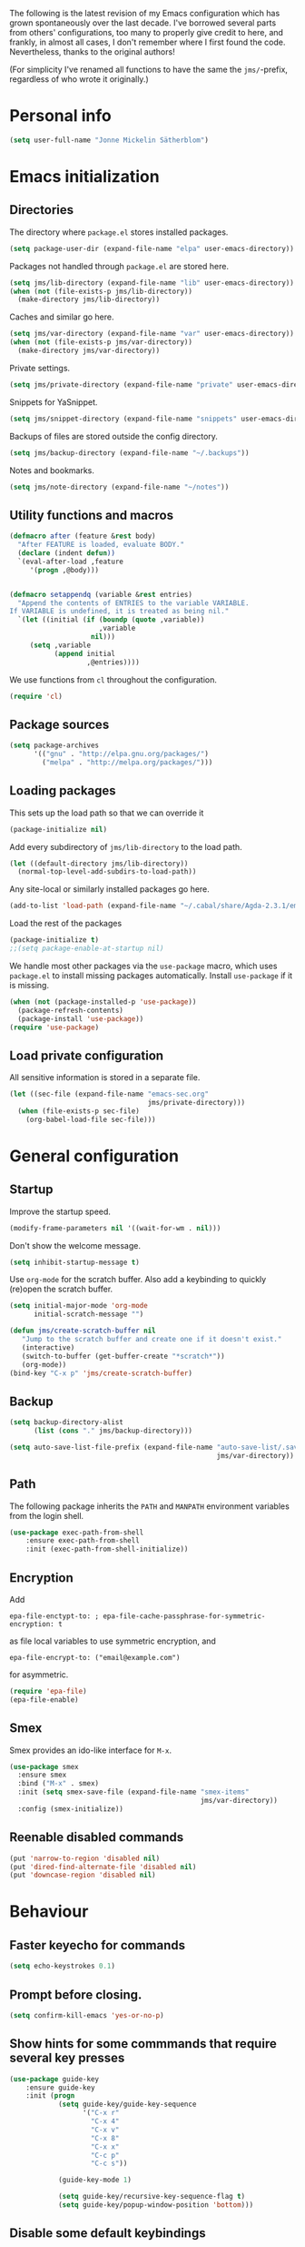 The following is the latest revision of my Emacs configuration which
has grown spontaneously over the last decade. I've borrowed several parts
from others' configurations, too many to properly give credit to here,
and frankly, in almost all cases, I don't remember where I first found the
code. Nevertheless, thanks to the original authors!

(For simplicity I've renamed all functions to have the same the
~jms/~-prefix, regardless of who wrote it originally.)

* Personal info

#+BEGIN_SRC emacs-lisp
    (setq user-full-name "Jonne Mickelin Sätherblom")
#+END_SRC

* Emacs initialization
** Directories
   The directory where ~package.el~ stores installed packages.
   #+BEGIN_SRC emacs-lisp
     (setq package-user-dir (expand-file-name "elpa" user-emacs-directory))
   #+END_SRC

   Packages not handled through ~package.el~ are stored here.
   #+BEGIN_SRC emacs-lisp
     (setq jms/lib-directory (expand-file-name "lib" user-emacs-directory))
     (when (not (file-exists-p jms/lib-directory))
       (make-directory jms/lib-directory))
   #+END_SRC

   Caches and similar go here.
   #+BEGIN_SRC emacs-lisp
     (setq jms/var-directory (expand-file-name "var" user-emacs-directory))
     (when (not (file-exists-p jms/var-directory))
       (make-directory jms/var-directory))
   #+END_SRC

   Private settings.
   #+BEGIN_SRC emacs-lisp
     (setq jms/private-directory (expand-file-name "private" user-emacs-directory))
   #+END_SRC

   Snippets for YaSnippet.
   #+BEGIN_SRC emacs-lisp
     (setq jms/snippet-directory (expand-file-name "snippets" user-emacs-directory))
   #+END_SRC

   Backups of files are stored outside the config directory.
   #+BEGIN_SRC emacs-lisp
     (setq jms/backup-directory (expand-file-name "~/.backups"))
   #+END_SRC

   Notes and bookmarks.
   #+BEGIN_SRC emacs-lisp
     (setq jms/note-directory (expand-file-name "~/notes"))
   #+END_SRC

** Utility functions and macros

   #+BEGIN_SRC emacs-lisp
     (defmacro after (feature &rest body)
       "After FEATURE is loaded, evaluate BODY."
       (declare (indent defun))
       `(eval-after-load ,feature
          '(progn ,@body)))


     (defmacro setappendq (variable &rest entries)
       "Append the contents of ENTRIES to the variable VARIABLE.
     If VARIABLE is undefined, it is treated as being nil."
       `(let ((initial (if (boundp (quote ,variable))
                           ,variable
                         nil)))
          (setq ,variable
                (append initial
                        ,@entries))))
   #+END_SRC

   We use functions from ~cl~ throughout the configuration.
   #+BEGIN_SRC emacs-lisp
     (require 'cl)
   #+END_SRC

** Package sources

   #+BEGIN_SRC emacs-lisp
     (setq package-archives
           '(("gnu" . "http://elpa.gnu.org/packages/")
             ("melpa" . "http://melpa.org/packages/")))
   #+END_SRC

** Loading packages

   This sets up the load path so that we can override it
   #+BEGIN_SRC emacs-lisp
     (package-initialize nil)
   #+END_SRC

   Add every subdirectory of ~jms/lib-directory~ to the load path.
   #+BEGIN_SRC emacs-lisp
     (let ((default-directory jms/lib-directory))
       (normal-top-level-add-subdirs-to-load-path))
   #+END_SRC

   Any site-local or similarly installed packages go here.
   #+BEGIN_SRC emacs-lisp
     (add-to-list 'load-path (expand-file-name "~/.cabal/share/Agda-2.3.1/emacs-mode"))
   #+END_SRC

   Load the rest of the packages
   #+BEGIN_SRC emacs-lisp
     (package-initialize t)
     ;;(setq package-enable-at-startup nil)
   #+END_SRC


   We handle most other packages via the ~use-package~ macro, which
   uses ~package.el~ to install missing packages automatically.
   Install ~use-package~ if it is missing.
   #+BEGIN_SRC emacs-lisp
     (when (not (package-installed-p 'use-package))
       (package-refresh-contents)
       (package-install 'use-package))
     (require 'use-package)
   #+END_SRC

** Load private configuration
   All sensitive information is stored in a separate file.
   #+BEGIN_SRC emacs-lisp
     (let ((sec-file (expand-file-name "emacs-sec.org"
                                       jms/private-directory)))
       (when (file-exists-p sec-file)
         (org-babel-load-file sec-file)))
   #+END_SRC

* General configuration
** Startup
   Improve the startup speed.
   #+BEGIN_SRC emacs-lisp
     (modify-frame-parameters nil '((wait-for-wm . nil)))
   #+END_SRC

   Don't show the welcome message.
   #+BEGIN_SRC emacs-lisp
     (setq inhibit-startup-message t)
   #+END_SRC

   Use ~org-mode~ for the scratch buffer. Also add a keybinding
   to quickly (re)open the scratch buffer.
   #+BEGIN_SRC emacs-lisp
     (setq initial-major-mode 'org-mode
           initial-scratch-message "")

     (defun jms/create-scratch-buffer nil
        "Jump to the scratch buffer and create one if it doesn't exist."
        (interactive)
        (switch-to-buffer (get-buffer-create "*scratch*"))
        (org-mode))
     (bind-key "C-x p" 'jms/create-scratch-buffer)
   #+END_SRC
** Backup

   #+BEGIN_SRC emacs-lisp
     (setq backup-directory-alist
           (list (cons "." jms/backup-directory)))
   #+END_SRC

   #+BEGIN_SRC emacs-lisp
     (setq auto-save-list-file-prefix (expand-file-name "auto-save-list/.saves-"
                                                        jms/var-directory))
   #+END_SRC

** Path
   The following package inherits the ~PATH~ and ~MANPATH~ environment
   variables from the login shell.

   #+BEGIN_SRC emacs-lisp
     (use-package exec-path-from-shell
         :ensure exec-path-from-shell
         :init (exec-path-from-shell-initialize))
   #+END_SRC

** Encryption
   Add
   #+BEGIN_SRC text
     epa-file-enctypt-to: ; epa-file-cache-passphrase-for-symmetric-encryption: t
   #+END_SRC
   as file local variables to use symmetric encryption, and
   #+BEGIN_SRC text
     epa-file-encrypt-to: ("email@example.com")
   #+END_SRC
   for asymmetric.

   #+BEGIN_SRC emacs-lisp
     (require 'epa-file)
     (epa-file-enable)
   #+END_SRC

** Smex
   Smex provides an ido-like interface for ~M-x~.
   #+BEGIN_SRC emacs-lisp
     (use-package smex
       :ensure smex
       :bind ("M-x" . smex)
       :init (setq smex-save-file (expand-file-name "smex-items"
                                                    jms/var-directory))
       :config (smex-initialize))
  #+END_SRC

** Reenable disabled commands
   #+BEGIN_SRC emacs-lisp
     (put 'narrow-to-region 'disabled nil)
     (put 'dired-find-alternate-file 'disabled nil)
     (put 'downcase-region 'disabled nil)
   #+END_SRC
* Behaviour
** Faster keyecho for commands
   #+BEGIN_SRC emacs-lisp
     (setq echo-keystrokes 0.1)
   #+END_SRC

** Prompt before closing.
   #+BEGIN_SRC emacs-lisp
     (setq confirm-kill-emacs 'yes-or-no-p)
   #+END_SRC

** Show hints for some commmands that require several key presses
   #+BEGIN_SRC emacs-lisp
     (use-package guide-key
         :ensure guide-key
         :init (progn
                 (setq guide-key/guide-key-sequence
                       '("C-x r"
                         "C-x 4"
                         "C-x v"
                         "C-x 8"
                         "C-x x"
                         "C-c p"
                         "C-c s"))

                 (guide-key-mode 1)

                 (setq guide-key/recursive-key-sequence-flag t)
                 (setq guide-key/popup-window-position 'bottom)))
   #+END_SRC

** Disable some default keybindings
   I dislike the arrow keys.
   #+BEGIN_SRC emacs-lisp
     (unbind-key "<left>")
     (unbind-key "<right>")
     (unbind-key "<up>")
     (unbind-key "<down>")
   #+END_SRC

   This often trips me up when using my WM (which binds ~s-l~).
   #+BEGIN_SRC emacs-lisp
     (unbind-key "M-l")
   #+END_SRC

* Buffers
** Ibuffer
  #+BEGIN_SRC emacs-lisp
    (use-package ibuffer
        :ensure ibuffer
        :bind ("C-x C-b" . ibuffer)
        :config
        (progn
          (use-package ibuf-ext)

          (use-package ibuffer-vc
              :ensure ibuffer-vc)

          (setq jms/ibuffer-filter-groups
                '(("*buffers*" (name . "^\\*.*\\*"))
                  ("Latex" (mode . latex-mode))))
          (add-hook 'ibuffer-hook
              (lambda ()
                ;(ibuffer-vc-set-filter-groups-by-vc-root)
                (ibuffer-do-sort-by-alphabetic)
                (setq ibuffer-filter-groups
                      (append jms/ibuffer-filter-groups
                              (ibuffer-vc-generate-filter-groups-by-vc-root)))
                (ibuffer-update nil t)))

          ;;;;;;;;;;;;;;;;;;;;;;;;;;;;;;;;;;;;;;;;;;;;;;;;;;;;;;;;;;;;;;;;;;;;;;;
          ;; Change the ordering of the filter groups. This must be done as an ;;
          ;; advice, since the ordering in ibuffer-filter-groups also defines  ;;
          ;; precedence of the tests. Furthermore, ibuffer-redisplay-engine    ;;
          ;; reverses the list of groups returned by                           ;;
          ;; ibuffer-generate-filter-groups, so we need to compute the reverse ;;
          ;; ordering.                                                         ;;
          ;;;;;;;;;;;;;;;;;;;;;;;;;;;;;;;;;;;;;;;;;;;;;;;;;;;;;;;;;;;;;;;;;;;;;;;

          ;; Returns the precedence of a group given it's name. The lower the
          ;; precedence, the higher the position.

          ;; ibuffer-vc names it's groups as follows:
          ;;   (format "%s:%s" (symbol-name backend) root-dir)
          ;; where backend is a backend supported by vc and
          ;; root-dir the VC root. The backends that are supported by
          ;; vc (and thus the ones that ibuffer-vc will use) are
          ;; defined in the variable vc-handled-backends.

          (defun jms/ibuffer-sort-precedence (group-name)
            (cond ((some (lambda (backend)
                           (string-match (concat "^" (symbol-name backend) ":")
                                         group-name))
                         vc-handled-backends) 0)
                  ((string= "Default" group-name) 40)
                  ((string= "Latex" group-name) 50)
                  ((string= "*buffers*" group-name) 9999)
                  (t 45)))

          ;; Sort lexicographically on the precedence followed by the natural
          ;; string ordering.

          (defadvice ibuffer-generate-filter-groups (after reverse-ibuffer-groups ()
                                                           activate)
            (setq ad-return-value
                  (nreverse (sort ad-return-value
                                  (lambda (a b)
                                    (let* ((id1 (car a))
                                           (id2 (car b))
                                           (p1  (jms/ibuffer-sort-precedence id1))
                                           (p2  (jms/ibuffer-sort-precedence id2)))
                                      (if (= p1 p2)
                                          (string< id1 id2)
                                          (< p1 p2))))))))

          (setq ibuffer-formats
                '((mark modified read-only " "
                   (name 25 25 :left :elide)
                   " "
                   ;(size 9 -1 :right)
                   ;" "
                   (mode 14 14 :left :elide)
                   " "
                   (vc-status 10 10 :left)
                   " "
                   filename-and-process)))))
  #+END_SRC

** Uniquify

   #+BEGIN_SRC emacs-lisp
     (use-package uniquify
       :init (setq uniquify-buffer-name-style 'post-forward
                   uniquify-separator ":"))
   #+END_SRC

* Dired

  #+BEGIN_SRC emacs-lisp
    (use-package dired-x
        :init (add-hook 'dired-load-hook (lambda ()
                                           (load "dired-x"))))

    (use-package dired+
        :ensure dired+
        :init
        (add-hook 'dired-load-hook
                  (lambda ()
                    (bind-key "d" 'diredp-dired-files ctl-x-map)
                    (bind-key "d" 'diredp-dired-files-other-window ctl-x-4-map)
                    (setq diredp-wrap-around-flags))))

    (use-package dired-details
        :ensure dired-details
        :init (progn
                (setq-default dired-details-hidden-string "--- ")
                (dired-details-install)))

    (defun jms/dired-init ()
      ;; Dired mixes normal files and dotfiles. Since I couldn't figure
      ;; out how to fix this, we count dotfiles as boring.
      (dired-omit-mode 1)
      (setq dired-omit-files (concat dired-omit-files "\\|^\\.[^\\.]+$"))

      ;; Sort directories first, then by by extension.
      (setq dired-listing-switches "-lXGh --group-directories-first"))

    (add-hook 'dired-load-hook #'jms/dired-init)
  #+END_SRC

* Ido and Helm
  I use ido for most interaction with files and buffers, and Helm selectively
  for some other things.

  #+BEGIN_SRC emacs-lisp
    (ido-mode t)
    (setq ido-enable-flex-matching t
          ido-case-fold t
          ido-max-work-file-list 30
          ido-save-directory-list-file (expand-file-name
                                        "ido.last"
                                        jms/var-directory))
  #+END_SRC

  Ido completion for imenu.
  #+BEGIN_SRC emacs-lisp
    (use-package idomenu
        :ensure idomenu
        :bind ("M-i" . idomenu))
  #+END_SRC

  Show the list of possible completions vertically.
  #+BEGIN_SRC emacs-lisp
    (use-package ido-vertical-mode
        :ensure ido-vertical-mode
        :init (ido-vertical-mode t))

  #+END_SRC

  Use ido /everywhere/.
  #+BEGIN_SRC emacs-lisp
    (ido-everywhere t)

    (use-package ido-ubiquitous
      :ensure ido-ubiquitous
      :init (setq ido-ubiquitous-mode t))
  #+END_SRC

  To enable Helm everywhere, use ~(helm-mode 1)~. I don't do this.
  #+BEGIN_SRC emacs-lisp
    (use-package helm-config
      :ensure helm
      :init (setq helm-move-to-line-cycle-in-source t))
  #+END_SRC

* Input method
  Use ~agda-mode~'s input method to type various unicode symbols.
  Rebind the default Agda prefix to ~§~ in order to not interfere with
  programming.
  #+BEGIN_SRC emacs-lisp
    (ignore-errors
      (use-package agda-input
        :init (progn
                (defadvice switch-to-buffer (after activate-input-method activate)
                  (activate-input-method "Agda"))


                (setq agda-input-tweak-all '(agda-input-compose
                                             (agda-input-prepend "§")
                                             (agda-input-nonempty)))
                (setq agda-input-user-translations '(("§" "§")))
                ;; Make the settings have effect. Needed since we are not using
                ;; customize.
                (agda-input-setup))))
  #+END_SRC

* Locale and encoding
** Weeks start on mondays

   #+BEGIN_SRC emacs-lisp
     (setq calendar-week-start-day 1
           calendar-day-name-array ["Söndag" "Måndag" "Tisdag" "Onsdag"
                                             "Torsdag" "Fredag" "Lördag"]
           calendar-month-name-array ["Januari" "Februari" "Mars" "April" "Maj"
                                                "Juni" "Juli" "Augusti" "September"
                                                "Oktober" "November" "December"])

   #+END_SRC

** Use UTF-8 for everything

   #+BEGIN_SRC emacs-lisp
     (prefer-coding-system 'utf-8)
   #+END_SRC

** Never use tabs
   #+BEGIN_SRC emacs-lisp
     (setq-default indent-tabs-mode nil)
   #+END_SRC
** Do not use double spaces ever
   This helps fix problems with filling and sentence-based movement
   commands.
   #+BEGIN_SRC emacs-lisp
     (setq sentence-end-double-space nil
           colon-double-space        nil)
   #+END_SRC

* History
** Save history
   #+BEGIN_SRC emacs-lisp
     (setq history-length 250)
   #+END_SRC
** Open recent files

   #+BEGIN_SRC emacs-lisp
     (require 'recentf)
     (recentf-mode t)
     (setq recentf-max-saved-items 50)
     (setq recentf-save-file (expand-file-name "recentf" jms/var-directory))

     (defun ido-recentf-open ()
       "Use `ido-completing-read' to \\[find-file] a recent file"
       (interactive)
       (if (find-file (ido-completing-read "Find recent file: " recentf-list))
           (message "Opening file...")
         (message "Aborting")))
     (bind-key "C-x C-r" 'ido-recentf-open)
   #+END_SRC

** Save place in files

   #+BEGIN_SRC emacs-lisp
     (require 'saveplace)
     (setq-default save-place t)
     (setq save-place-file (expand-file-name "places" jms/var-directory))

   #+END_SRC


* Privacy
** Clear the kill ring

   #+BEGIN_SRC emacs-lisp
     (defun clear-kill-ring ()
       (interactive)
       (setq kill-ring nil))
   #+END_SRC

* Files
** Find files in the current repository

   #+BEGIN_SRC emacs-lisp
     (use-package find-file-in-repository
         :ensure find-file-in-repository
         :bind ("C-x C-g" . find-file-in-repository))
   #+END_SRC

** Inhibit the "symlink to version-controlled source-file" warning

   #+BEGIN_SRC emacs-lisp
     (setq vc-follow-symlinks t)
   #+END_SRC

** Delete trailing whitespace

   #+BEGIN_SRC emacs-lisp
     (add-hook 'before-save-hook 'delete-trailing-whitespace)
   #+END_SRC

** Write time stamps when saving files
   For things not under version control.

   Add the following template near the top of a file:
   #+BEGIN_SRC text
     Time-stamp: <>
   #+END_SRC

   #+BEGIN_SRC emacs-lisp
     (setq time-stamp-format "%f %:y-%02m-%02d %02H:%02M:%02S %U")
     (add-hook 'write-file-hooks 'time-stamp)
   #+END_SRC

** Quickly open config file

   #+BEGIN_SRC emacs-lisp
     (defun dotemacs ()
       (interactive)
       (find-file jms/emacs-init-org-file))
   #+END_SRC

* Movement and editing
** Ace-jump
   Quickly jump within documents.
   #+BEGIN_SRC emacs-lisp
     (use-package ace-jump-mode
         :ensure ace-jump-mode
         :bind ("C-ö" . ace-jump-mode))
   #+END_SRC

** Smart scan

   #+BEGIN_SRC emacs-lisp
     (use-package smartscan
       :ensure smartscan
       :init (progn
               (unbind-key "M-p" smartscan-map)
               (unbind-key "M-n" smartscan-map)
               (bind-key "C-c n n" 'smartscan-symbol-go-forward smartscan-map)
               (bind-key "C-c n p" 'smartscan-symbol-go-backward smartscan-map)
               (global-smartscan-mode t)))
   #+END_SRC

** Autocompletion
   Set up autocompletion, and use the usual keybindings in the
   completion list.
   #+BEGIN_SRC emacs-lisp
     (use-package auto-complete
         :ensure auto-complete
         :init (progn
                 (ac-config-default)
                 (setq ac-comphist-file (expand-file-name "ac-comphist.dat"
                                                          jms/var-directory))
                 (bind-key "C-n" 'ac-next ac-complete-mode-map)
                 (bind-key "C-p" 'ac-previous ac-complete-mode-map)))
   #+END_SRC

   Alternatively, use ~ido-at-point~ for ~ido~-like matching.
   #+BEGIN_SRC emacs-lisp
     (use-package ido-at-point
         :ensure ido-at-point
         :init (ido-at-point-mode))
   #+END_SRC

** Put the name of the current file in the kill ring.

   #+BEGIN_SRC emacs-lisp
     (defun copy-file-name-to-kill-ring ()
       "Copy the current buffer file name to the kill ring."
       (interactive)
       (let ((filename (if (equal major-mode 'dired-mode)
                           default-directory
                         (buffer-file-name))))
         (when filename
           (kill-new filename)
           (message "Copied buffer file name '%s' to the kill ring." filename))))
   #+END_SRC

** Prompt for a file (with completion) and insert the result

   #+BEGIN_SRC emacs-lisp
     (defun jms/insert-file-name (filename &optional args)
       "Insert name of file FILENAME into buffer after point.

       Prefixed with \\[universal-argument], expand the file name to
       its fully canocalized path.  See `expand-file-name'.

       Prefixed with \\[negative-argument], use relative path to file
       name from current directory, `default-directory'.  See
       `file-relative-name'.

       The default with no prefix is to insert the file name exactly as
       it appears in the minibuffer prompt."
       ;; Based on insert-file in Emacs -- ashawley 20080926
       (interactive "*fInsert file name: \nP")
       (cond ((eq '- args)
              (insert (file-relative-name filename)))
             ((not (null args))
              (insert (expand-file-name filename)))
             (t
              (insert filename))))

     (bind-key "C-c i" 'jms/insert-file-name)
   #+END_SRC

** Expand-region

   #+BEGIN_SRC emacs-lisp
     (use-package expand-region
         :ensure expand-region
         :bind ("C-'" . er/expand-region))
   #+END_SRC

** Electric parentheses
   #+BEGIN_SRC emacs-lisp
     (electric-pair-mode t)
   #+END_SRC
** Multiple cursors

   #+BEGIN_SRC emacs-lisp
     (use-package multiple-cursors
         :ensure multiple-cursors
         :bind (("C-S-c C-S-c" . mc/edit-lines)
                ("C-S-c C-e"   . mc/edit-ends-of-lines)
                ("C-S-c C-a"   . mc/edit-beginnings-of-lines)

                ("M-ä" . mc/mark-all-dwim)
                ("C-å" . mc/mark-previous-like-this)
                ("C-ä" . mc/mark-next-like-this)
                ("C-Ä" . mc/mark-more-like-this-extended)
                ("M-å" . mc/mark-all-in-region)

                ("C-S-<mouse-1>" . mc/add-cursor-on-click)))
   #+END_SRC

** Spelling

   #+BEGIN_SRC emacs-lisp
     (setq ispell-process-directory (expand-file-name "~/")
           flyspell-issue-message-flag nil
           ispell-dictionary "english")

     (dolist (hook '(text-mode-hook))
       (add-hook hook (lambda () (flyspell-mode 1))))

     ;; Flyspell overrides this key, for some reason.
     (global-set-key (kbd "M-<tab>") 'completion-at-point)

     (defun jms/flyspell-change-dictionary (lang)
       (interactive "sLanguage: ")
       (ispell-change-dictionary lang)
       (flyspell-buffer))

     (defun jms/flysepll-svenska ()
       (interactive)
       (jms/flyspell-change-dictionary "svenska"))

     (defun jms/flysepll-english ()
       (interactive)
       (jms/flyspell-change-dictionary "english"))

     (define-prefix-command 'spelling-map)
     (global-set-key (kbd "C-c s") 'spelling-map)

     (bind-key "s" 'jms/flysepll-svenska spelling-map)
     (bind-key "e" 'jms/flysepll-english spelling-map)

     ;; easy spell check
     (bind-key "w" 'ispell-word spelling-map)
     (bind-key "a" 'flyspell-mode spelling-map)
     (bind-key "b" 'flyspell-buffer spelling-map)
     (bind-key "p" 'flyspell-check-previous-highlighted-word spelling-map)
     (defun flyspell-check-next-highlighted-word ()
       "Custom function to spell check next highlighted word"
       (interactive)
       (flyspell-goto-next-error)
       (ispell-word))
     (bind-key "n" 'flyspell-check-next-highlighted-word spelling-map)

   #+END_SRC
** Indicate end of buffer

   #+BEGIN_SRC emacs-lisp
     (use-package vim-empty-lines-mode
       :disabled t
       :ensure vim-empty-lines-mode
       :init (global-vim-empty-lines-mode))
   #+END_SRC

** Undo
   Undo tree.
   #+BEGIN_SRC emacs-lisp
     (use-package undo-tree
       :ensure undo-tree
       :init (progn (setq undo-tree-visualizer-diff t
                          undo-tree-visualizer-relative-timestamps t
                          undo-tree-enable-undo-in-region nil)
                    (global-undo-tree-mode)))
   #+END_SRC

** Killing and yanking
   Select entries from the kill ring.
   #+BEGIN_SRC emacs-lisp
     (bind-key "C-M-y" 'helm-show-kill-ring)
   #+END_SRC

   Save clipboard's content into the kill ring before overwriting it
   with a kill from within Emacs.
   #+BEGIN_SRC emacs-lisp
     (setq save-interprogram-paste-before-kill t)
   #+END_SRC

** Scrolling

   #+BEGIN_SRC emacs-lisp
     (setq scroll-error-top-bottom t)
   #+END_SRC

** Palimpsest

   #+BEGIN_SRC emacs-lisp
     (use-package palimpsest
       :ensure palimpsest
       :init  (add-hook 'text-mode-hook 'palimpsest-mode))
   #+END_SRC

** Yasnippets

   #+BEGIN_SRC emacs-lisp
     (use-package yasnippet
     :ensure yasnippet
         :init (progn
                 (setq yas-snippet-dirs (list jms/snippet-directory))
                 (yas-global-mode 1))
         :config (progn (yas-reload-all)
                        (bind-key "C-<return>" 'yas-expand yas-minor-mode-map)
                        (setq yas/prompt-functions '(yas/ido-prompt))))
   #+END_SRC

** X selection
   By default, ~S-insert~ is bound to the normal yank command, which is
   confusing and not consistent with other programs. Rebind it to use
   the same method of getting the primary x-selection as mouse-2
   does.
   #+BEGIN_SRC emacs-lisp
     ;;; Code from /usr/share/emacs/24.3/lisp/mouse.el.gz
     (defun jms/insert-x-selection ()
       (interactive)
       (let ((primary
              (cond
                ((eq (framep (selected-frame)) 'w32)
                 ;; MS-Windows emulates PRIMARY in x-get-selection, but not
                 ;; in x-get-selection-value (the latter only accesses the
                 ;; clipboard).  So try PRIMARY first, in case they selected
                 ;; something with the mouse in the current Emacs session.
                 (or (x-get-selection 'PRIMARY)
                     (x-get-selection-value)))
                ((fboundp 'x-get-selection-value) ; MS-DOS and X.
                 ;; On X, x-get-selection-value supports more formats and
                 ;; encodings, so use it in preference to x-get-selection.
                 (or (x-get-selection-value)
                     (x-get-selection 'PRIMARY)))
                ;; FIXME: What about xterm-mouse-mode etc.?
                (t
                 (x-get-selection 'PRIMARY)))))
         (unless primary
           (error "No selection is available"))
         (push-mark (point))
         (insert primary)))

     (bind-key "S-<insert>" #'jms/insert-x-selection)
   #+END_SRC

   Make the middle click insert text at point.
   #+BEGIN_SRC emacs-lisp
     (setq mouse-yank-at-point t)
   #+END_SRC

* Folding
** Outline mode

   #+BEGIN_SRC emacs-lisp
     (after 'outline
       (use-package outline-magic
         :ensure outline-magic
         :init (bind-key "<f10>" 'outline-cycle outline-minor-mode-map)))

     (set-display-table-slot
      standard-display-table
      'selective-display
      (let ((face-offset (* (face-id 'shadow) (lsh 1 22))))
        (vconcat (mapcar (lambda (c) (+ face-offset c)) " [...] "))))
   #+END_SRC

* Linting and validating
** Flycheck

   #+BEGIN_SRC emacs-lisp
     (use-package flycheck
         :ensure flycheck
         :init (setq global-flycheck-mode t))
   #+END_SRC

** Flymake

   #+BEGIN_SRC emacs-lisp
     (use-package flymake
       :config
       (use-package flymake-cursor
         :ensure flymake-cursor
         :init (setq flymake-cursor-auto-enable t)))
   #+END_SRC

* Highlighting
  - Use ~C-x w h regexp RET face RET~ to highlight portions of text.
  - Use ~C-x w l regexp RET face RET~ to highlight the entire line.
  - Use ~C-x w r regexp RET~ to remove a highlight.

  #+BEGIN_SRC emacs-lisp
    (global-hi-lock-mode t)
  #+END_SRC

* Projects
** Projectile

   #+BEGIN_SRC emacs-lisp
     (use-package projectile
       :ensure projectile
       :defer t
       :init
       (progn
         (setq projectile-known-projects-file
               (expand-file-name "projectile-bookmarks.eld"
                                 jms/var-directory))
         (projectile-global-mode)))
   #+END_SRC

* Version control
** Magit

   #+BEGIN_SRC emacs-lisp
     (use-package magit
       :ensure magit
       :bind ("C-M-g" . magit-status))
   #+END_SRC

* Applications and utilities
** Bookmarks

   #+BEGIN_SRC emacs-lisp
     (setq bookmark-default-file (expand-file-name "bookmarks" jms/var-directory))
   #+END_SRC

** Docview

   #+BEGIN_SRC emacs-lisp
     (setq doc-view-continuous t)
   #+END_SRC

** Deft

   #+BEGIN_SRC emacs-lisp
     (use-package deft
       :ensure deft
       :bind ("C-c o" . deft)
       :init (setq deft-text-mode 'org-mode
                   deft-extension ".org"
                   deft-directory (expand-file-name "deft"
                                                    jms/note-directory)))
   #+END_SRC

** Image files
   Use as an image viewer.
   #+BEGIN_SRC emacs-lisp
     (auto-image-file-mode t)
   #+END_SRC

** Eshell

   #+BEGIN_SRC emacs-lisp
     (after 'esh-opt
       (setq eshell-directory-name (expand-file-name "eshell" jms/var-directory)))
   #+END_SRC

** External

   #+BEGIN_SRC emacs-lisp
     (setq browse-url-browser-function 'browse-url-generic
           browse-url-generic-program "/usr/bin/conkeror")
   #+END_SRC

* Language
** Agda

   #+BEGIN_SRC emacs-lisp
     (ignore-errors
       (load-file (let ((coding-system-for-read 'utf-8))
                    (shell-command-to-string "agda-mode locate"))))

     (setq agda2-include-dirs
           (list "."
                 (expand-file-name "~/.cabal/share/Agda-2.3.1/stdlib/src")))
   #+END_SRC

** C

   #+BEGIN_SRC emacs-lisp
     (add-hook 'c-mode-common-hook '(lambda ()
                                     (c-toggle-auto-newline 1)
                                     (setq c-default-style "linux"
                                           c-basic-offset 4)))
   #+END_SRC

** Erlang
   #+BEGIN_SRC emacs-lisp
     (use-package erlang-mode
       :ensure erlang
       :mode ("\\.[e\|h]rl" . erlang-mode)
       :init (require 'erlang-start))
   #+END_SRC

** Haskell

   #+BEGIN_SRC emacs-lisp
     (use-package haskell-mode
       :ensure haskell-mode
       :mode ("\\.l?hs" . haskell-mode)

       :init (progn
               (setq haskell-tags-on-save t
                     haskell-stylish-on-save t
                     haskell-process-type 'cabal-repl
                     haskell-process-suggest-remove-import-lines t
                     haskell-process-auto-import-loaded-modules t
                     haskell-process-log t)

               (after 'auto-complete
                 ;; Do this to get a variable in scope
                 (auto-complete-mode)
                 ;; Set up the haskell completions.
                 (defun hc-ac-haskell-candidates (prefix)
                   (let ((cs (haskell-process-get-repl-completions
                              (haskell-process)
                              prefix)))
                     (remove-if (lambda (c) (string= "" c)) cs)))
                 (ac-define-source haskell
                   '((candidates . (hc-ac-haskell-candidates ac-prefix)))))


               (use-package shm
                 :ensure shm
                 :init (progn
                         (set-face-background 'shm-current-face "#eee8d5")
                         (set-face-background 'shm-quarantine-face "light blue")))

               (use-package ghc
                 :ensure ghc))

       :config
       (progn

         (add-hook 'haskell-mode-hook #'jms/haskell-init)

         (bind-key "C-c C-l" 'haskell-process-load-or-reload  haskell-mode-map)
         (bind-key "C-c C-c" 'haskell-process-cabal-build     haskell-mode-map)
         (bind-key "C-c C-z" 'haskell-interactive-switch      haskell-mode-map)
         (bind-key "C-c c"   'haskell-cabal-visit-file        haskell-mode-map)
         (bind-key "C-c C-t" 'haskell-process-do-type         haskell-mode-map)
         (bind-key "C-c C-i" 'haskell-process-do-info         haskell-mode-map)
         (bind-key "<SPC>"   'haskell-mode-contextual-space   haskell-mode-map)
         (bind-key "<f8>"    'haskell-navigate-imports        haskell-mode-map)
         (bind-key "M-."     'haskell-mode-tag-find           haskell-mode-map)
         (bind-key "C-c g"   'haskell-hoogle                  haskell-mode-map)
         (bind-key "C-`"     'haskell-interactive-bring       haskell-mode-map)))

     (defun jms/haskell-init ()
       (after 'auto-complete
         (auto-complete-mode 1)
         (add-to-list 'ac-sources 'ac-source-haskell))

       (turn-on-haskell-indent)

       (turn-on-haskell-doc-mode)

       (structured-haskell-mode)

       (ghc-init))
   #+END_SRC

** Idris

   #+BEGIN_SRC emacs-lisp
     (use-package idris-mode
       :ensure idris-mode)
   #+END_SRC

** Lisp
   Show documentation in the modeline.
   #+BEGIN_SRC emacs-lisp
     (use-package eldoc
       :init
       (progn
         (add-hook 'emacs-lisp-mode-hook 'turn-on-eldoc-mode)
         (add-hook 'lisp-interaction-mode-hook 'turn-on-eldoc-mode)
         (add-hook 'ielm-mode-hook 'turn-on-eldoc-mode)))
   #+END_SRC

   Use paredit.
   #+BEGIN_SRC emacs-lisp
     (use-package paredit
         :ensure paredit
         :init (progn
                 (mapcar (lambda (hook) (add-hook hook #'enable-paredit-mode))
                  '(emacs-lisp-mode-hook
                    eval-expression-minibuffer-setup-hook
                    ielm-mode-hook
                    lisp-mode-hook
                    lisp-interaction-mode-hook
                    scheme-mode-hook))

                 (after 'eldoc
                   (eldoc-add-command
                    'paredit-backward-delete
                    'paredit-close-round))))
   #+END_SRC

   For easy tracing.
   #+BEGIN_SRC emacs-lisp
     (defun p (arg)
       "Pretty print in new temporary buffer."
       (with-current-buffer (get-buffer-create "*log*")
         (display-buffer (current-buffer))
         (end-of-buffer)
         (insert (pp arg))
         (newline)))
   #+END_SRC


** Latex

   #+BEGIN_SRC emacs-lisp
     (use-package tex-site
       :ensure auctex
       :init
       (progn
         (setq TeX-auto-save t
               TeX-pare-self t
               TeX-PDF-mode t
               TeX-view-program-list '(("zathura"
                                        "zathura --fork -s -x \"emacsclient --eval '(jms/synctex-sync-command \"'\"'%{input}'\"'\" %{line})'\" %o"))
               TeX-view-program-selection '((output-pdf "zathura"))

               TeX-electric-sub-and-superscript t
               TeX-electric-math '("$" . "$")
               TeX-fold-math-spec-list '(("∧" ("\land"))
                                         ("∨" ("\lor"))
                                         ("→" ("\implies"))
                                         ("⊢" ("\entailsc"))))
         (setq-default TeX-master nil)

         (setq reftex-plug-into-AUCTeX t
               reftex-label-alist
               '(("axiom"       ?a "ax:"  "~\\ref{%s}" nil ("axiom"   "ax.") -2)
                 ("theorem"     ?h "thm:" "~\\ref{%s}" t ("theorem" "thm.") -3)
                 ("restatable"  ?h "thm:" "~\\ref{%s}" t ("theorem" "thm.") -3)
                 ("thmenum"     ?h "thm:" "~\\ref{%s}" t ("theorem" "thm.") -3)
                 ("corollary"   ?h "cor:" "~\\ref{%s}" t ("corollary" "cor.") -3)
                 ("proposition" ?h "prop:" "~\\ref{%s}" t ("proposition" "prop.") -3)
                 ("lemma"       ?h "lemma:" "~\\ref{%s}" t ("lemma" "lemma.") -3))))
       :config (add-hook 'LaTeX-mode-hook #'jms/LaTeX-init))

     (defun jms/LaTeX-init ()
       (bind-key "C-c C-i" 'jms/TeX-insert-todo LaTeX-mode-map)

       (flyspell-mode)
       (flyspell-buffer)
       (LaTeX-math-mode)
       (TeX-source-correlate-mode)
       (turn-on-reftex)

       (LaTeX-add-environments
        '("axiom" LaTeX-env-label)
        '("theorem" LaTeX-env-label)
        '("corollary" LaTeX-env-label)
        '("proposition" LaTeX-env-label)
        '("lemma" LaTeX-env-label))

       (eval-after-load "tex"
         '(setcdr (assoc "LaTeX" TeX-command-list)
                  '("%`%l%(mode) -shell-escape%' %t"
                    TeX-run-TeX nil (latex-mode doctex-mode) :help "Run LaTeX")))

       ;; Use preview-latex to compile parts of the file to inline images.
       ;; Keys:  C-c C-p C-b       - preview buffer
       ;;        C-c C-p C-c C-b   - unpreview buffer
       ;;        C-c C-p C-p       - preview at point
       ;; (load "preview-latex.el" nil t t)

       (after 'mic-paren
         (paren-toggle-matching-quoted-paren 1)
         (paren-toggle-matching-paired-delimiter 1))

       ;; Use outline mode to fold sections (and environments).
       ;; Keys:  F10                 - outline-cycle
       ;; Note that I use outline-magic rather than the default behaviour.
       (outline-minor-mode 1)

       ;; Use TeX-fold-mode to fold macros, comments and environments.
       ;; Keys: C-c C-o C-f     - toggle folding mode
       ;;       C-c C-o C-b     - fold buffer
       ;;       C-c C-o b       - unfold buffer
       ;;       C-c C-o C-o     - fold do what I want
       (TeX-fold-mode 1)
       (TeX-fold-buffer))

     (defun jms/LaTeX-align-and-newline ()
       "Automatically insert \\ and & as needed within an align or
     align* environment."
       (interactive "*")
       (if (member (LaTeX-current-environment) '("align" "align*"))
           (progn
             (insert "\\\\")
             (newline-and-indent)
             (insert "&"))
         (newline-and-indent)))

     (defvar jms/TeX-todo-macros-alist
       '(("todo"    . ("todo" . "itodo"))
         ("new"     . ("todonew" . "itodonew"))
         ("ref"     . ("todoref" . "itodoref"))
         ("clarify" . ("todoclarify" . "itodoclarify"))
         ("unsure"  . ("todounsure" . "itodounsure"))
         ("rewrite" . ("todorewrite" . "itodorewrite"))
         ("style"   . ("todostyle" . "itodostyle")))

       "A mapping of LaTeX \"todo\" macro names.

     Containins pairs (NAME . (MACRO . IMACRO)) where NAME is a
     mnemonic for use with `jms/TeX-insert-macro' and MACRO and IMACRO
     are names of the \"stand-alone\" and inline versions of the todo
     macro.

     For use with the todo LaTeX package and my stylesheet.")

     (defun jms/TeX-insert-todo (category &optional inline)
       "Insert a \"todo\" macro in the margin.

     If the universal argument is given, insert the inline version instead."
       (interactive
        (let ((categories (mapcar #'car jms/TeX-todo-macros-alist)))
          (list (ido-completing-read "Todo category: " categories)
                (consp current-prefix-arg))))
       (progn
         (let ((macro (cdr-safe (assoc category jms/TeX-todo-macros-alist))))
           (if macro
               (TeX-insert-macro (if inline
                                     (cdr macro)
                                   (car macro)))))))

     (defun jms/synctex-sync-command (file line)
       (interactive)
       (progn
         (find-file file)
         (goto-line line)))
   #+END_SRC

** Markdown

   #+BEGIN_SRC emacs-lisp
     (use-package gfm-mode
       :ensure markdown-mode
       :mode ("\\.md\\'" . gfm-mode))
   #+END_SRC

** Org

   #+BEGIN_SRC emacs-lisp
     (setq org-completion-use-ido t)
   #+END_SRC

   #+BEGIN_SRC emacs-lisp
     (bind-key "C-c l" 'org-store-link)
     (bind-key "C-c a" 'org-agenda)
     (bind-key "C-c b" 'org-iswitchb)
   #+END_SRC

*** Capturing
   #+BEGIN_SRC emacs-lisp
     (bind-key "C-M-r" 'org-capture)
     (setappendq org-capture-templates
                 `(("t" "Todo" entry
                    (file+headline ,(expand-file-name "todo.org"
                                                      jms/note-directory)
                                   "Tasks")
                    "* TODO %?\n %i\nAdded: %U\n%?")
                   ("n" "Notes" entry
                    (file+headline ,(expand-file-name "notes.org"
                                                      jms/note-directory)
                                   "Notes")
                    "* %u %?")))
   #+END_SRC

*** Browser bookmarks
    Store browser's bookmarks in an ~.org~ file (using ~org-protocol~).
    #+BEGIN_SRC emacs-lisp
      (add-to-list 'org-capture-templates
                   `("w" "Website" entry
                     (file+headline ,(expand-file-name "bookmarks/bookmarks.org"
                                                       jms/note-directory)
                                    "Inbox")
                     "* %c\n  :DATE: %u\n" :immediate-finish :kill-buffer))

      (use-package org-protocol)
    #+END_SRC

    #+BEGIN_SRC emacs-lisp
      (defun find-browser-bookmarks ()
        "Open the browser bookmark file."
        (interactive)
        (find-file (expand-file-name "bookmarks/bookmarks.org"
                                     jms/note-directory)))
    #+END_SRC

*** Babel
   #+BEGIN_SRC emacs-lisp
     (setq org-src-fontify-natively t)
   #+END_SRC

   Set up the languages that should support tangling/execution.
   #+BEGIN_SRC emacs-lisp
     (setq  org-babel-load-languages '((emacs-lisp . t)
                                       (shell . t)
                                       (python . t)
                                       (matlab . t)
                                       (R . t)))
   #+END_SRC

   Typing the ~#+BEGIN_SRC <lang>~ things manually is tedious.
   #+BEGIN_SRC emacs-lisp
     (defun jms/org-insert-name-keyword (name)
       "Query for `NAME' and insert '#+NAME: NAME' at point."
       (interactive "sName: ")
       (progn
         (newline-and-indent)
         (insert (format "#+NAME: %s\n" name))))

     (defun jms/org-insert-src-block (src-code-type &optional prefix)
       "Insert a `SRC-CODE-TYPE' type source code block in org-mode.

     If called with a prefix argument, also query for a name and
     insert a named code block. If called with a double prefix, make
     the code block support noweb references."
       (interactive
        (let ((src-code-types
               '("emacs-lisp" "python" "C" "sh" "java" "js" "clojure" "C++" "css"
                 "calc" "asymptote" "dot" "gnuplot" "ledger" "lilypond" "mscgen"
                 "octave" "oz" "plantuml" "R" "sass" "screen" "sql" "awk" "ditaa"
                 "haskell" "latex" "lisp" "matlab" "ocaml" "org" "perl" "ruby"
                 "scheme" "sqlite")))
          (list (ido-completing-read "Source code type: " src-code-types)
                (if (consp current-prefix-arg)
                    (car current-prefix-arg)
                  0))))
       (progn
         (if (not (= prefix 4))
             (newline-and-indent)
           (call-interactively 'jms/org-insert-name-keyword)
           (indent-according-to-mode))

         (insert (format "#+BEGIN_SRC %s" src-code-type))
         (when (= prefix 16)
             (insert " :noweb yes"))

         (newline-and-indent)
         (newline-and-indent)

         (insert "#+END_SRC\n")

         (previous-line 2)
         (org-edit-src-code)))
     (bind-key "C-c s i" 'jms/org-insert-src-block org-mode-map)
   #+END_SRC

   Split a source code block intelligently.
   #+BEGIN_SRC emacs-lisp
     (defun jms/org-split-source-block ()
       "End the source code block at point and open a new one with the
     same header."
       (interactive)
       (let ((info (org-babel-get-src-block-info)))
         (when info
           (let* ((indent (nth 5 info))
                  (beg (org-babel-where-is-src-block-head))
                  (end (save-excursion (goto-char beg) (line-end-position)))
                  (header (buffer-substring beg end)))
             (newline)
             (indent-to indent)
             (insert "#+END_SRC")
             (newline-and-indent)
             (newline)
             (insert header)
             (previous-line)))))

     (bind-key "M-S" 'jms/org-split-source-block org-mode-map)
   #+END_SRC

** Yaml

   #+BEGIN_SRC emacs-lisp
     (use-package yaml-mode
       :ensure yaml-mode
       :mode (("\\.yml$" . yaml-mode) ("\\.yaml$" . yaml-mode)))
   #+END_SRC
* Appearance
** Remove toolbars and other nonsense
  #+BEGIN_SRC emacs-lisp
    (if (fboundp 'scroll-bar-mode) (scroll-bar-mode -1))
    (if (fboundp 'tool-bar-mode) (tool-bar-mode -1))
    (if (fboundp 'menu-bar-mode) (menu-bar-mode -1))
  #+END_SRC

** Change cursor color according to mode (overwrite, insert, read-only)
  #+BEGIN_SRC emacs-lisp
    (setq jms/set-cursor-color-color "")
    (setq jms/set-cursor-color-buffer "")
    (defun jms/set-cursor-color-according-to-mode ()
      "change cursor color according to some minor modes."
      ;; set-cursor-color is somewhat costly, so we only call it when needed:
      (let ((color
             (if buffer-read-only "black"
               (if overwrite-mode "red"
                 "blue"))))
        (unless (and
                 (string= color jms/set-cursor-color-color)
                 (string= (buffer-name) jms/set-cursor-color-buffer))
          (set-cursor-color (setq jms/set-cursor-color-color color))
          (setq jms/set-cursor-color-buffer (buffer-name)))))
    (add-hook 'post-command-hook 'jms/set-cursor-color-according-to-mode)
  #+END_SRC

** Print file name in title
  #+BEGIN_SRC emacs-lisp
    (setq frame-title-format
      '("" invocation-name ": "(:eval (if (buffer-file-name)
                    (abbreviate-file-name (buffer-file-name))
                      "%b"))))
  #+END_SRC

** Highlight the current line
  #+BEGIN_SRC emacs-lisp
    (global-hl-line-mode 1)
  #+END_SRC

** Show matching parentheses
   The package ~mic-paren~ offers some advantages over ~show-paren-mode~
   (e.g. it still works if the matching parenthesis is off-screen).
   #+BEGIN_SRC emacs-lisp
     (use-package mic-paren
       :ensure mic-paren
       :init (paren-activate))
   #+END_SRC

** Color parentheses by depth

  #+BEGIN_SRC emacs-lisp
    (use-package rainbow-delimiters
        :ensure rainbow-delimiters
        :init (add-hook 'prog-mode-hook #'rainbow-delimiters-mode))
  #+END_SRC

** Fringe
   Show the git status of every line in the fringe.
   #+BEGIN_SRC emacs-lisp
     (use-package git-gutter-fringe
         :ensure git-gutter-fringe
         :init (progn
                 (global-git-gutter-mode t)
                 (set-face-foreground 'git-gutter-fr:modified "dark orange")
                 (set-face-foreground 'git-gutter-fr:added    "dark green")
                 (set-face-foreground 'git-gutter-fr:deleted  "dark red")

                 (setq git-gutter-fr:side 'right-fringe)

                 (fringe-helper-define 'git-gutter-fr:modified nil
                   "XXXXXXXX"
                   "XXXXXXXX"
                   "XXXXXXXX"
                   "XXXXXXXX"
                   "XXXXXXXX"
                   "XXXXXXXX"
                   "XXXXXXXX"
                   "XXXXXXXX")

                 (fringe-helper-define 'git-gutter-fr:added nil
                   "...XX..."
                   "...XX..."
                   "...XX..."
                   "XXXXXXXX"
                   "XXXXXXXX"
                   "...XX..."
                   "...XX..."
                   "...XX...")

                 (fringe-helper-define 'git-gutter-fr:deleted nil
                   "........"
                   "........"
                   "XXXXXXXX"
                   "XXXXXXXX"
                   "XXXXXXXX"
                   "........"
                   "........"
                   "........")))
   #+END_SRC

** Theme
  #+BEGIN_SRC emacs-lisp
    (use-package moe-theme
      :ensure moe-theme
      :init (load-theme 'moe-light t))
  #+END_SRC
** Modeline

   #+BEGIN_SRC emacs-lisp
     (which-function-mode 1)
     (setq which-func-unknown "⊤")

     ;; Source: http://amitp.blogspot.se/2011/08/emacs-custom-mode-line.html

     ;; Mode line setup
     (setq-default
      mode-line-format
      '(; Position, including warning for 80 columns
        (:propertize "%4l:" face mode-line-position-face)
        (:eval (propertize "%2c" 'face
                           (if (>= (current-column) 80)
                               'mode-line-80col-face
                             'mode-line-position-face)))
        ; emacsclient [default -- keep?]
        mode-line-client
        "  "
        ; read-only or modified status
        (:eval
         (cond (buffer-read-only
                (propertize " RO " 'face 'mode-line-read-only-face))
               ((buffer-modified-p)
                (propertize " ** " 'face 'mode-line-modified-face))
               (t "    ")))
        "  "
        ; directory and buffer/file name
        ;; (:propertize (:eval (shorten-directory default-directory 30))
        ;;              face mode-line-folder-face)
        (:propertize "%b"
                     face mode-line-filename-face)
        ; narrow [default -- keep?]
        " %n "
        ; mode indicators: vc, recursive edit, major mode, minor modes, process, global
        (vc-mode vc-mode)
        " "
        (:propertize mode-name
                     face mode-line-mode-face)
        " "
        ;; (:eval (propertize (format-mode-line minor-mode-alist)
        ;;                    'face 'mode-line-minor-mode-face))
        (:propertize mode-line-process
                     face mode-line-process-face)
        "  "
        (:propertize which-func-current
                     face mode-line-filename-face)
        ;"  "
        ;(global-mode-string global-mode-string)
        ;"    "
        ; nyan-mode uses nyan cat as an alternative to %p
        ;(:eval (when nyan-mode (list (nyan-create))))
        ))

     ;; Helper function
     (defun shorten-directory (dir max-length)
       "Show up to `max-length' characters of a directory name `dir'."
       (let ((path (reverse (split-string (abbreviate-file-name dir) "/")))
             (output ""))
         (when (and path (equal "" (car path)))
           (setq path (cdr path)))
         (while (and path (< (length output) (- max-length 4)))
           (setq output (concat (car path) "/" output))
           (setq path (cdr path)))
         (when path
           (setq output (concat ".../" output)))
         output))

     ;; Extra mode line faces
     (make-face 'mode-line-read-only-face)
     (make-face 'mode-line-modified-face)
     (make-face 'mode-line-folder-face)
     (make-face 'mode-line-filename-face)
     (make-face 'mode-line-position-face)
     (make-face 'mode-line-mode-face)
     (make-face 'mode-line-minor-mode-face)
     (make-face 'mode-line-process-face)
     (make-face 'mode-line-80col-face)

     (set-face-attribute 'mode-line nil
         :foreground "gray60" :background "gray20"
         :inverse-video nil
         :box '(:line-width 4 :color "gray20" :style nil))
     (set-face-attribute 'mode-line-inactive nil
         :foreground "gray80" :background "gray40"
         :inverse-video nil
         :box '(:line-width 4 :color "gray40" :style nil))

     (set-face-attribute 'mode-line-read-only-face nil
         :inherit 'mode-line-face
         :foreground "#4271ae"
         :box '(:line-width 2 :color "#4271ae"))
     (set-face-attribute 'mode-line-modified-face nil
         :inherit 'mode-line-face
         :foreground "#c82829"
         :background "#ffffff"
         :box '(:line-width 2 :color "#c82829"))
     (set-face-attribute 'mode-line-folder-face nil
         :inherit 'mode-line-face
         :foreground "gray60")
     (set-face-attribute 'mode-line-filename-face nil
         :inherit 'mode-line-face
         :foreground "#eab700"
         :weight 'bold)
     (set-face-attribute 'mode-line-position-face nil
         :inherit 'mode-line-face
         :family "DejaVu Sans Mono")
     (set-face-attribute 'mode-line-mode-face nil
         :inherit 'mode-line-face
         :foreground "gray80"
         :box '(:line-width 2 :color "#gray60"))
     (set-face-attribute 'mode-line-minor-mode-face nil
         :inherit 'mode-line-mode-face
         :foreground "gray40"
         :height 110)
     (set-face-attribute 'mode-line-process-face nil
         :inherit 'mode-line-face
         :foreground "#718c00")
     (set-face-attribute 'mode-line-80col-face nil
         :inherit 'mode-line-position-face
         :foreground "black" :background "#eab700")
   #+END_SRC
